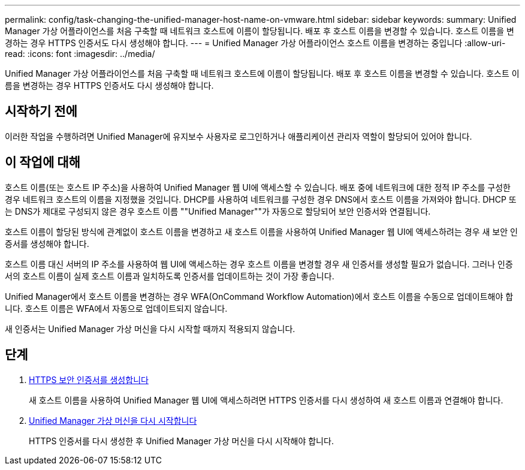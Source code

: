 ---
permalink: config/task-changing-the-unified-manager-host-name-on-vmware.html 
sidebar: sidebar 
keywords:  
summary: Unified Manager 가상 어플라이언스를 처음 구축할 때 네트워크 호스트에 이름이 할당됩니다. 배포 후 호스트 이름을 변경할 수 있습니다. 호스트 이름을 변경하는 경우 HTTPS 인증서도 다시 생성해야 합니다. 
---
= Unified Manager 가상 어플라이언스 호스트 이름을 변경하는 중입니다
:allow-uri-read: 
:icons: font
:imagesdir: ../media/


[role="lead"]
Unified Manager 가상 어플라이언스를 처음 구축할 때 네트워크 호스트에 이름이 할당됩니다. 배포 후 호스트 이름을 변경할 수 있습니다. 호스트 이름을 변경하는 경우 HTTPS 인증서도 다시 생성해야 합니다.



== 시작하기 전에

이러한 작업을 수행하려면 Unified Manager에 유지보수 사용자로 로그인하거나 애플리케이션 관리자 역할이 할당되어 있어야 합니다.



== 이 작업에 대해

호스트 이름(또는 호스트 IP 주소)을 사용하여 Unified Manager 웹 UI에 액세스할 수 있습니다. 배포 중에 네트워크에 대한 정적 IP 주소를 구성한 경우 네트워크 호스트의 이름을 지정했을 것입니다. DHCP를 사용하여 네트워크를 구성한 경우 DNS에서 호스트 이름을 가져와야 합니다. DHCP 또는 DNS가 제대로 구성되지 않은 경우 호스트 이름 ""Unified Manager""가 자동으로 할당되어 보안 인증서와 연결됩니다.

호스트 이름이 할당된 방식에 관계없이 호스트 이름을 변경하고 새 호스트 이름을 사용하여 Unified Manager 웹 UI에 액세스하려는 경우 새 보안 인증서를 생성해야 합니다.

호스트 이름 대신 서버의 IP 주소를 사용하여 웹 UI에 액세스하는 경우 호스트 이름을 변경할 경우 새 인증서를 생성할 필요가 없습니다. 그러나 인증서의 호스트 이름이 실제 호스트 이름과 일치하도록 인증서를 업데이트하는 것이 가장 좋습니다.

Unified Manager에서 호스트 이름을 변경하는 경우 WFA(OnCommand Workflow Automation)에서 호스트 이름을 수동으로 업데이트해야 합니다. 호스트 이름은 WFA에서 자동으로 업데이트되지 않습니다.

새 인증서는 Unified Manager 가상 머신을 다시 시작할 때까지 적용되지 않습니다.



== 단계

. xref:task-generating-an-https-security-certificate-ocf.adoc[HTTPS 보안 인증서를 생성합니다]
+
새 호스트 이름을 사용하여 Unified Manager 웹 UI에 액세스하려면 HTTPS 인증서를 다시 생성하여 새 호스트 이름과 연결해야 합니다.

. xref:task-restarting-the-unified-manager-virtual-machine.adoc[Unified Manager 가상 머신을 다시 시작합니다]
+
HTTPS 인증서를 다시 생성한 후 Unified Manager 가상 머신을 다시 시작해야 합니다.


